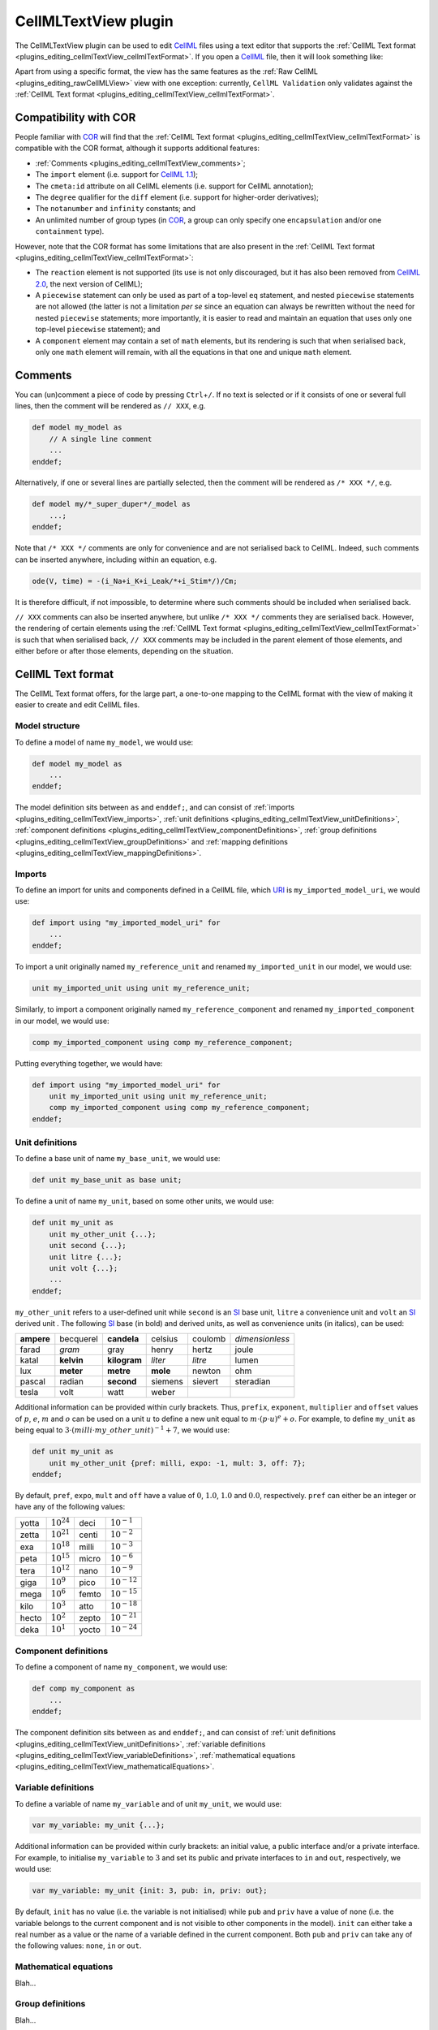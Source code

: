 .. _plugins_editing_cellmlTextView:

=======================
 CellMLTextView plugin
=======================

The CellMLTextView plugin can be used to edit `CellML <https://www.cellml.org/>`__ files using a text editor that supports the :ref:`CellML Text format <plugins_editing_cellmlTextView_cellmlTextFormat>`.
If you open a `CellML <https://www.cellml.org/>`__ file, then it will look something like:

.. image:: pics/CellMLTextViewScreenshot01.png
   :align: center
   :scale: 25%

Apart from using a specific format, the view has the same features as the :ref:`Raw CellML <plugins_editing_rawCellMLView>` view with one exception: currently, ``CellML Validation`` only validates against the :ref:`CellML Text format <plugins_editing_cellmlTextView_cellmlTextFormat>`.

Compatibility with COR
----------------------

People familiar with `COR <http://www.opencor.ws/cor/index.html>`__ will find that the :ref:`CellML Text format <plugins_editing_cellmlTextView_cellmlTextFormat>` is compatible with the COR format, although it supports additional features:

- :ref:`Comments <plugins_editing_cellmlTextView_comments>`;
- The ``import`` element (i.e. support for `CellML 1.1 <https://www.cellml.org/specifications/cellml_1.1>`__);
- The ``cmeta:id`` attribute on all CellML elements (i.e. support for CellML annotation);
- The ``degree`` qualifier for the ``diff`` element (i.e. support for higher-order derivatives);
- The ``notanumber`` and ``infinity`` constants; and
- An unlimited number of group types (in `COR <http://www.opencor.ws/cor/index.html>`__, a group can only specify one ``encapsulation`` and/or one ``containment`` type).

However, note that the COR format has some limitations that are also present in the :ref:`CellML Text format <plugins_editing_cellmlTextView_cellmlTextFormat>`:

- The ``reaction`` element is not supported (its use is not only discouraged, but it has also been removed from `CellML 2.0 <https://www.cellml.org/specifications/cellml_2.0>`__, the next version of CellML);
- A ``piecewise`` statement can only be used as part of a top-level ``eq`` statement, and nested ``piecewise`` statements are not allowed (the latter is not a limitation *per se* since an equation can always be rewritten without the need for nested ``piecewise`` statements; more importantly, it is easier to read and maintain an equation that uses only one top-level ``piecewise`` statement); and
- A ``component`` element may contain a set of ``math`` elements, but its rendering is such that when serialised back, only one ``math`` element will remain, with all the equations in that one and unique ``math`` element.

.. _plugins_editing_cellmlTextView_comments:

Comments
--------

You can (un)comment a piece of code by pressing ``Ctrl``\ +\ ``/``.
If no text is selected or if it consists of one or several full lines, then the comment will be rendered as ``// XXX``, e.g.

.. code-block:: cellmlText

   def model my_model as
       // A single line comment
       ...
   enddef;

Alternatively, if one or several lines are partially selected, then the comment will be rendered as ``/* XXX */``, e.g.

.. code-block:: cellmlText

   def model my/*_super_duper*/_model as
       ...;
   enddef;

Note that ``/* XXX */`` comments are only for convenience and are not serialised back to CellML.
Indeed, such comments can be inserted anywhere, including within an equation, e.g.

.. code-block:: cellmlText

   ode(V, time) = -(i_Na+i_K+i_Leak/*+i_Stim*/)/Cm;

It is therefore difficult, if not impossible, to determine where such comments should be included when serialised back.

``// XXX`` comments can also be inserted anywhere, but unlike ``/* XXX */`` comments they are serialised back.
However, the rendering of certain elements using the :ref:`CellML Text format <plugins_editing_cellmlTextView_cellmlTextFormat>` is such that when serialised back, ``// XXX`` comments may be included in the parent element of those elements, and either before or after those elements, depending on the situation.

.. _plugins_editing_cellmlTextView_cellmlTextFormat:

CellML Text format
------------------

The CellML Text format offers, for the large part, a one-to-one mapping to the CellML format with the view of making it easier to create and edit CellML files.

Model structure
"""""""""""""""

To define a model of name ``my_model``, we would use:

.. code-block:: cellmlText

   def model my_model as
       ...
   enddef;

The model definition sits between ``as`` and ``enddef;``, and can consist of :ref:`imports <plugins_editing_cellmlTextView_imports>`, :ref:`unit definitions <plugins_editing_cellmlTextView_unitDefinitions>`, :ref:`component definitions <plugins_editing_cellmlTextView_componentDefinitions>`, :ref:`group definitions <plugins_editing_cellmlTextView_groupDefinitions>` and :ref:`mapping definitions <plugins_editing_cellmlTextView_mappingDefinitions>`.

.. _plugins_editing_cellmlTextView_imports:

Imports
"""""""

To define an import for units and components defined in a CellML file, which `URI <https://en.wikipedia.org/wiki/Uniform_resource_identifier>`__ is ``my_imported_model_uri``, we would use:

.. code-block:: cellmlText

   def import using "my_imported_model_uri" for
       ...
   enddef;

To import a unit originally named ``my_reference_unit`` and renamed ``my_imported_unit`` in our model, we would use:

.. code-block:: cellmlText

   unit my_imported_unit using unit my_reference_unit;

Similarly, to import a component originally named ``my_reference_component`` and renamed ``my_imported_component`` in our model, we would use:

.. code-block:: cellmlText

   comp my_imported_component using comp my_reference_component;

Putting everything together, we would have:

.. code-block:: cellmlText

   def import using "my_imported_model_uri" for
       unit my_imported_unit using unit my_reference_unit;
       comp my_imported_component using comp my_reference_component;
   enddef;

.. _plugins_editing_cellmlTextView_unitDefinitions:

Unit definitions
""""""""""""""""

To define a base unit of name ``my_base_unit``, we would use:

.. code-block:: cellmlText

   def unit my_base_unit as base unit;

To define a unit of name ``my_unit``, based on some other units, we would use:

.. code-block:: cellmlText

   def unit my_unit as
       unit my_other_unit {...};
       unit second {...};
       unit litre {...};
       unit volt {...};
       ...
   enddef;

``my_other_unit`` refers to a user-defined unit while ``second`` is an `SI <https://en.wikipedia.org/wiki/International_System_of_Units>`__ base unit, ``litre`` a convenience unit and ``volt`` an `SI <https://en.wikipedia.org/wiki/International_System_of_Units>`__ derived unit .
The following `SI <https://en.wikipedia.org/wiki/International_System_of_Units>`__ base (in bold) and derived units, as well as convenience units (in italics), can be used:

.. table::
   :class: units

   +------------+------------+--------------+----------+---------+-----------------+
   | **ampere** | becquerel  | **candela**  | celsius  | coulomb | *dimensionless* |
   +------------+------------+--------------+----------+---------+-----------------+
   |   farad    |   *gram*   |     gray     |  henry   |  hertz  |      joule      |
   +------------+------------+--------------+----------+---------+-----------------+
   |   katal    | **kelvin** | **kilogram** | *liter*  | *litre* |      lumen      |
   +------------+------------+--------------+----------+---------+-----------------+
   |    lux     | **meter**  |  **metre**   | **mole** | newton  |       ohm       |
   +------------+------------+--------------+----------+---------+-----------------+
   |   pascal   |   radian   |  **second**  | siemens  | sievert |    steradian    |
   +------------+------------+--------------+----------+---------+-----------------+
   |   tesla    |    volt    |     watt     |  weber   |         |                 |
   +------------+------------+--------------+----------+---------+-----------------+

Additional information can be provided within curly brackets.
Thus, ``prefix``, ``exponent``, ``multiplier`` and ``offset`` values of :math:`p`, :math:`e`, :math:`m` and :math:`o` can be used on a unit :math:`u` to define a new unit equal to :math:`m \cdot (p \cdot u)^e+o`.
For example, to define ``my_unit`` as being equal to :math:`3 \cdot (milli \cdot my\_other\_unit)^{-1}+7`, we would use:

.. code-block:: cellmlText

   def unit my_unit as
       unit my_other_unit {pref: milli, expo: -1, mult: 3, off: 7};
   enddef;

By default, ``pref``, ``expo``, ``mult`` and ``off`` have a value of :math:`0`, :math:`1.0`, :math:`1.0` and :math:`0.0`, respectively.
``pref`` can either be an integer or have any of the following values:

.. table::
   :class: prefixes

   +-------+-----------------+-------+------------------+
   | yotta | :math:`10^{24}` | deci  | :math:`10^{-1}`  |
   +-------+-----------------+-------+------------------+
   | zetta | :math:`10^{21}` | centi | :math:`10^{-2}`  |
   +-------+-----------------+-------+------------------+
   |  exa  | :math:`10^{18}` | milli | :math:`10^{-3}`  |
   +-------+-----------------+-------+------------------+
   | peta  | :math:`10^{15}` | micro | :math:`10^{-6}`  |
   +-------+-----------------+-------+------------------+
   | tera  | :math:`10^{12}` | nano  | :math:`10^{-9}`  |
   +-------+-----------------+-------+------------------+
   | giga  | :math:`10^{9}`  | pico  | :math:`10^{-12}` |
   +-------+-----------------+-------+------------------+
   | mega  | :math:`10^{6}`  | femto | :math:`10^{-15}` |
   +-------+-----------------+-------+------------------+
   | kilo  | :math:`10^{3}`  | atto  | :math:`10^{-18}` |
   +-------+-----------------+-------+------------------+
   | hecto | :math:`10^{2}`  | zepto | :math:`10^{-21}` |
   +-------+-----------------+-------+------------------+
   | deka  | :math:`10^{1}`  | yocto | :math:`10^{-24}` |
   +-------+-----------------+-------+------------------+

.. _plugins_editing_cellmlTextView_componentDefinitions:

Component definitions
"""""""""""""""""""""

To define a component of name ``my_component``, we would use:

.. code-block:: cellmlText

   def comp my_component as
       ...
   enddef;

The component definition sits between ``as`` and ``enddef;``, and can consist of :ref:`unit definitions <plugins_editing_cellmlTextView_unitDefinitions>`, :ref:`variable definitions <plugins_editing_cellmlTextView_variableDefinitions>`, :ref:`mathematical equations <plugins_editing_cellmlTextView_mathematicalEquations>`.

.. _plugins_editing_cellmlTextView_variableDefinitions:

Variable definitions
""""""""""""""""""""

To define a variable of name ``my_variable`` and of unit ``my_unit``, we would use:

.. code-block:: cellmlText

   var my_variable: my_unit {...};

Additional information can be provided within curly brackets: an initial value, a public interface and/or a private interface.
For example, to initialise ``my_variable`` to :math:`3` and set its public and private interfaces to ``in`` and ``out``, respectively, we would use:

.. code-block:: cellmlText

   var my_variable: my_unit {init: 3, pub: in, priv: out};

By default, ``init`` has no value (i.e. the variable is not initialised) while ``pub`` and ``priv`` have a value of ``none`` (i.e. the variable belongs to the current component and is not visible to other components in the model).
``init`` can either take a real number as a value or the name of a variable defined in the current component.
Both ``pub`` and ``priv`` can take any of the following values: ``none``, ``in`` or ``out``.

.. _plugins_editing_cellmlTextView_mathematicalEquations:

Mathematical equations
""""""""""""""""""""""

Blah...

.. _plugins_editing_cellmlTextView_groupDefinitions:

Group definitions
"""""""""""""""""

Blah...

.. _plugins_editing_cellmlTextView_mappingDefinitions:

Mapping definitions
"""""""""""""""""""

Blah...

.. _plugins_editing_cellmlTextView_metadata:

Metadata
""""""""

Blah...

CLI support
-----------

Blah...

